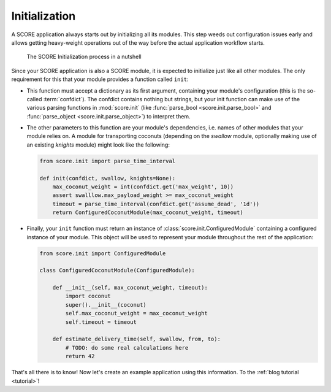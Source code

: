.. _tutorial_initialization:

**************
Initialization
**************

A SCORE application always starts out by initializing all its modules. This
step weeds out configuration issues early and allows getting heavy-weight
operations out of the way before the actual application workflow starts.

.. figure:: init.png
    :alt: The SCORE Initialization process in a nutshell

    The SCORE Initialization process in a nutshell

Since your SCORE application is also a SCORE module, it is expected to
initialize just like all other modules. The only requirement for this that your
module provides a function called ``init``:

- This function must accept a dictionary as its first argument, containing
  your module's configuration (this is the so-called :term:`confdict`). The
  confdict contains nothing but strings, but your init function can make use
  of the various parsing functions in :mod:`score.init` (like :func:`parse_bool
  <score.init.parse_bool>` and :func:`parse_object <score.init.parse_object>`)
  to interpret them.

- The other parameters to this function are your module's dependencies, i.e.
  names of other modules that your module relies on. A module for
  transporting coconuts (depending on the *swallow* module, optionally making
  use of an existing *knights* module) might look like the following:

  .. code-block:: python

    from score.init import parse_time_interval

    def init(confdict, swallow, knights=None):
        max_coconut_weight = int(confdict.get('max_weight', 10))
        assert swalllow.max_payload_weight >= max_coconut_weight
        timeout = parse_time_interval(confdict.get('assume_dead', '1d'))
        return ConfiguredCoconutModule(max_coconut_weight, timeout)

- Finally, your ``init`` function must return an instance of
  :class:`score.init.ConfiguredModule` containing a configured instance of
  your module. This object will be used to represent your module throughout
  the rest of the application:

  .. code-block:: python

    from score.init import ConfiguredModule

    class ConfiguredCoconutModule(ConfiguredModule):

        def __init__(self, max_coconut_weight, timeout):
            import coconut
            super().__init__(coconut)
            self.max_coconut_weight = max_coconut_weight
            self.timeout = timeout

        def estimate_delivery_time(self, swallow, from, to):
            # TODO: do some real calculations here
            return 42

That's all there is to know! Now let's create an example application using this
information. To the :ref:`blog tutorial <tutorial>`!
